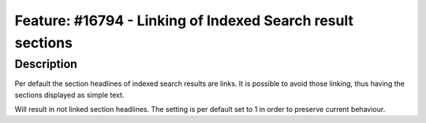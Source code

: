 ===========================================================
Feature: #16794 - Linking of Indexed Search result sections
===========================================================

Description
===========

Per default the section headlines of indexed search results are links.
It is possible to avoid those linking, thus having the sections
displayed as simple text.

.. code-block:: typoscript
	plugin.tx_indexedsearch.linkSectionTitles = 0

Will result in not linked section headlines.
The setting is per default set to 1 in order to preserve current behaviour.
